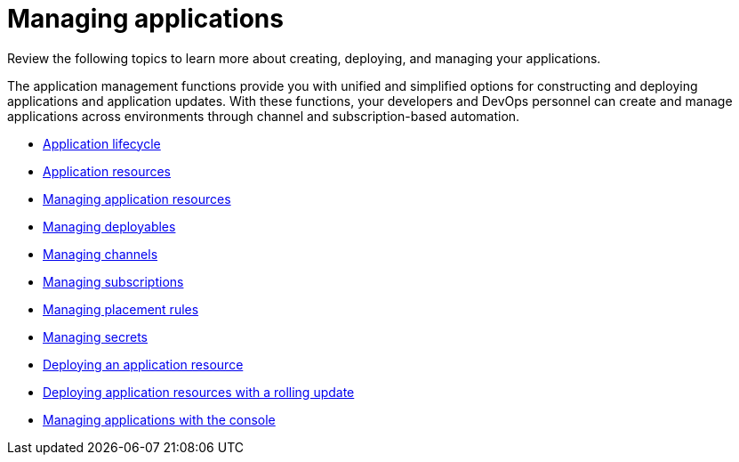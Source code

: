 [#managing-applications]
= Managing applications

Review the following topics to learn more about creating, deploying, and managing your applications.

The application management functions provide you with unified and simplified options for constructing and deploying applications and application updates.
With these functions, your developers and DevOps personnel can create and manage applications across environments through channel and subscription-based automation.

* xref:app_lifecycle.adoc[Application lifecycle]
* xref:app_resources.adoc[Application resources]
* xref:managing_apps.adoc[Managing application resources]
* xref:managing_deployables.adoc[Managing deployables]
* xref:managing_channels.adoc[Managing channels]
* xref:managing_subscriptions.adoc[Managing subscriptions]
* xref:managing_placement_rules.adoc[Managing placement rules]
* xref:managing_secrets.adoc[Managing secrets]
* xref:deployment_app.adoc[Deploying an application resource]
* xref:deployment_rollout.adoc[Deploying application resources with a rolling update]
* xref:managing_apps_console.adoc[Managing applications with the console]
